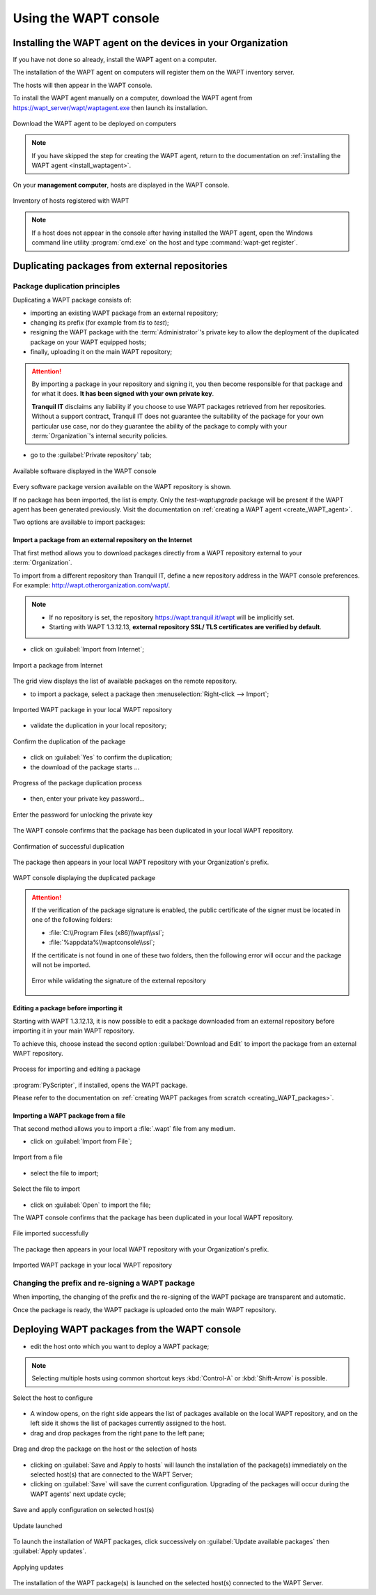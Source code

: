 ﻿.. Reminder for header structure:
   Niveau 1: ====================
   Niveau 2: --------------------
   Niveau 3: ++++++++++++++++++++
   Niveau 4: """"""""""""""""""""
   Niveau 5: ^^^^^^^^^^^^^^^^^^^^

.. meta::
   :description: Using the WAPT console
   :keywords: WAPT, console, documentation

.. _using_the_WAPT_console:

Using the WAPT console
======================

Installing the WAPT agent on the devices in your Organization
-------------------------------------------------------------

If you have not done so already, install the WAPT agent on a computer.

The installation of the WAPT agent on computers will register them on
the WAPT inventory server.

The hosts will then appear in the WAPT console.

To install the WAPT agent manually on a computer, download the WAPT agent
from https://wapt_server/wapt/waptagent.exe then launch its installation.

.. figure:: wapt_console-configuration-summary.png
   :align: center
   :alt: Download the WAPT agent to be deployed on computers

   Download the WAPT agent to be deployed on computers

.. note::

  If you have skipped the step for creating the WAPT agent, return to
  the documentation on :ref:`installing the WAPT agent <install_waptagent>`.

On your **management computer**, hosts are displayed in the WAPT console.

.. figure:: wapt_console-registered-clients.png
   :align: center
   :alt: Inventory of hosts registered with WAPT

   Inventory of hosts registered with WAPT

.. note::

  If a host does not appear in the console after having installed the WAPT
  agent, open the Windows command line utility :program:`cmd.exe`
  on the host and type :command:`wapt-get register`.

Duplicating packages from external repositories
-----------------------------------------------

.. raw:: html

  <center><iframe width="560" height="315" src="https://www.youtube.com/embed/GqdfcXqr83c?rel=0&amp;showinfo=0" frameborder="0" allowfullscreen></iframe></center>

Package duplication principles
++++++++++++++++++++++++++++++

Duplicating a WAPT package consists of:

* importing an existing WAPT package from an external repository;

* changing its prefix (for example from *tis* to *test*);

* resigning the WAPT package with the :term:`Administrator`'s private key
  to allow the deployment of the duplicated package on your WAPT equipped hosts;

* finally, uploading it on the main WAPT repository;

.. attention::

    By importing a package in your repository and signing it, you then become
    responsible for that package and for what it does.
    **It has been signed with your own private key**.

    **Tranquil IT** disclaims any liability if you choose to use WAPT packages
    retrieved from her repositories. Without a support contract, Tranquil IT
    does not guarantee the suitability of the package for your own particular
    use case, nor do they guarantee the ability of the package to comply
    with your :term:`Organization`'s internal security policies.

* go to the :guilabel:`Private repository` tab;

.. figure:: wapt_console-import-package-from-internet.png
   :align: center
   :alt: Available software displayed in the WAPT console

   Available software displayed in the WAPT console

Every software package version available on the WAPT repository is shown.

If no package has been imported, the list is empty. Only the *test-waptupgrade*
package will be present if the WAPT agent has been generated previously.
Visit the documentation on :ref:`creating a WAPT agent <create_WAPT_agent>`.

Two options are available to import packages:

Import a package from an external repository on the Internet
""""""""""""""""""""""""""""""""""""""""""""""""""""""""""""

That first method allows you to download packages directly from a WAPT repository
external to your :term:`Organization`.

To import from a different repository than Tranquil IT, define a new repository
address in the WAPT console preferences.
For example: http://wapt.otherorganization.com/wapt/.

.. note::

  * If no repository is set, the repository https://wapt.tranquil.it/wapt will
    be implicitly set.

  * Starting with WAPT 1.3.12.13, **external repository SSL/ TLS certificates
    are verified by default**.

* click on :guilabel:`Import from Internet`;

.. figure:: wapt_console-import-package-from-internet.png
   :align: center
   :alt: Import a package from Internet

   Import a package from Internet

The grid view displays the list of available packages on the remote repository.

* to import a package, select a package then :menuselection:`Right-click
  --> Import`;

.. figure:: wapt_console-import-package-into-repository.png
   :align: center
   :alt: Imported WAPT package in your local WAPT repository

   Imported WAPT package in your local WAPT repository

* validate the duplication in your local repository;

.. figure:: wapt_console-confirm-package-import.png
   :align: center
   :alt: Confirm the duplication of the package

   Confirm the duplication of the package

* click on :guilabel:`Yes` to confirm the duplication;

* the download of the package starts ...

.. figure:: wapt_console-download-package-in-progress.png
   :align: center
   :alt: Progression de la duplication du paquet

   Progress of the package duplication process

* then, enter your private key password...

.. figure:: ../wapt-common-resources/enter-certificate-password.png
   :align: center
   :alt: Enter the password for unlocking the private key

   Enter the password for unlocking the private key

The WAPT console confirms that the package has been duplicated
in your local WAPT repository.

.. figure:: wapt_console-package-successfully-duplicated.png
   :align: center
   :alt: Confirmation of successful duplication

   Confirmation of successful duplication

The package then appears in your local WAPT repository with your Organization's
prefix.

.. figure:: wapt_console-confirm-package-duplicate.png
  :align: center
  :alt: WAPT console displaying the duplicated package

  WAPT console displaying the duplicated package

.. attention::

  If the verification of the package signature is enabled, the public
  certificate of the signer must be located in one of the following folders:

  * :file:`C:\\Program Files (x86)\\wapt\\ssl`;

  * :file:`%appdata%\\waptconsole\\ssl`;

  If the certificate is not found in one of these two folders, then the
  following error will occur and the package will not be imported.

  .. figure:: wapt_console-error-with-package-signature.png
    :align: center
    :alt: Error while validating the signature of the external repository

    Error while validating the signature of the external repository

Editing a package before importing it
"""""""""""""""""""""""""""""""""""""

Starting with WAPT 1.3.12.13, it is now possible to edit a package downloaded
from an external repository before importing it in your main WAPT repository.

To achieve this, choose instead the second option :guilabel:`Download and Edit`
to import the package from an external WAPT repository.

.. figure:: wapt_console-import-edit-package.png
   :align: center
   :alt: Process for importing and editing a package

   Process for importing and editing a package

:program:`PyScripter`, if installed, opens the WAPT package.

Please refer to the documentation on :ref:`creating WAPT packages
from scratch <creating_WAPT_packages>`.

Importing a WAPT package from a file
""""""""""""""""""""""""""""""""""""

That second method allows you to import a :file:`.wapt` file from any medium.

* click on :guilabel:`Import from File`;

.. figure:: wapt_console-import-package-from-file.png
   :align: center
   :alt: Import from a file

   Import from a file

* select the file to import;

.. figure:: wapt_console-select-file-to-import.png
   :align: center
   :alt: Select the file to import

   Select the file to import

* click on :guilabel:`Open` to import the file;

The WAPT console confirms that the package has been duplicated in your local
WAPT repository.

.. figure:: wapt_console-package-successfully-imported.png
   :align: center
   :alt: File imported successfully

   File imported successfully

The package then appears in your local WAPT repository with your
Organization's prefix.

.. figure:: wapt_console-imported-package-in-repository.png
   :align: center
   :alt: Affichage du paquet importé dans le dépôt

   Imported WAPT package in your local WAPT repository

Changing the prefix and re-signing a WAPT package
+++++++++++++++++++++++++++++++++++++++++++++++++

When importing, the changing of the prefix and the re-signing of the WAPT
package are transparent and automatic.

Once the package is ready, the WAPT package is uploaded
onto the main WAPT repository.

Deploying WAPT packages from the WAPT console
---------------------------------------------

* edit the host onto which you want to deploy a WAPT package;

.. note::

  Selecting multiple hosts using common shortcut keys :kbd:`Control-A`
  or :kbd:`Shift-Arrow` is possible.

.. figure:: wapt_console-select-host-to-configure.png
   :align: center
   :alt: Select the host to configure

   Select the host to configure

* A window opens, on the right side appears the list of packages available
  on the local WAPT repository, and on the left side it shows the list
  of packages currently assigned to the host.

* drag and drop packages from the right pane to the left pane;

.. figure:: wapt_console-drag-and-drop-package-to-host.png
   :align: center
   :alt: Drag and drop the package on the host or the selection of hosts

   Drag and drop the package on the host or the selection of hosts

* clicking on :guilabel:`Save and Apply to hosts` will launch the installation
  of the package(s) immediately on the selected host(s) that are connected
  to the WAPT Server;

* clicking on :guilabel:`Save` will save the current configuration.
  Upgrading of the packages will occur during the WAPT agents' next update
  cycle;

.. figure:: wapt_console-save-and-apply-button.png
   :align: center
   :alt: Save and apply configuration on selected host(s)

   Save and apply configuration on selected host(s)

.. figure:: wapt_console-update-triggered.png
   :align: center
   :alt: Update launched

   Update launched

To launch the installation of WAPT packages, click successively
on :guilabel:`Update available packages` then :guilabel:`Apply updates`.

.. figure:: wapt_console-apply-upgrade-from-menu.png
   :align: center
   :alt: Applying updates

   Applying updates

The installation of the WAPT package(s) is launched on the selected host(s)
connected to the WAPT Server.
